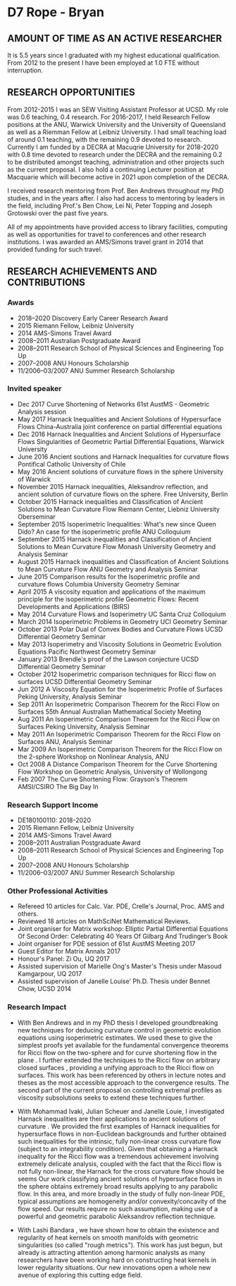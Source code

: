 #+options: toc:nil date:nil title:nil num:nil
#+latex_header: \input{settings}

* D7 Rope - Bryan

** AMOUNT OF TIME AS AN ACTIVE RESEARCHER

It is 5.5 years since I graduated with my highest educational qualification. From 2012 to the present I have been employed at 1.0 FTE without interruption. 

** RESEARCH OPPORTUNITIES

From 2012-2015 I was an SEW Visiting Assistant Professor at UCSD. My role was 0.6 teaching, 0.4 research. For 2016-2017, I held Research Fellow positions at the ANU, Warwick University and the University of Queensland as well as a Riemman Fellow at Leibniz University. I had small teaching load of around 0.1 teaching, with the remaining 0.9 devoted to research. Currently I am funded by a DECRA at Macuqrie University for 2018-2020 with 0.8 time devoted to research under the DECRA and the remaining 0.2 to be distributed amongst teaching, administration and other projects such as the current proposal. I also hold a continuing Lecturer position at Macquarie which will become active in 2021 upon completion of the DECRA.

I received research mentoring from Prof. Ben Andrews throughout my PhD studies, and in the years after. I also had access to mentoring by leaders in the field, including Prof.'s Ben Chow, Lei Ni, Peter Topping and Joseph Grotowski over the past five years.

All of my appointments have provided access to library facilities, computing as well as opportunities for travel to conferences and other research institutions. I was awarded an AMS/Simons travel grant in 2014 that provided funding for such travel.

** RESEARCH ACHIEVEMENTS AND CONTRIBUTIONS

*** Awards

 - 2018--2020 Discovery Early Career Research Award
 - 2015 Riemann Fellow, Leibniz University
 - 2014 AMS-Simons Travel Award
 - 2008--2011 Australian Postgraduate Award
 - 2008--2011 Research School of Physical Sciences and Engineering Top Up
 - 2007--2008 ANU Honours Scholarship
 - 11/2006--03/2007 ANU Summer Research Scholarship

*** Invited speaker

 - Dec 2017 Curve Shortening of Networks
   61st AustMS - Geometric Analysis session
 - May 2017 Harnack Inequalities and Ancient Solutions of Hypersurface Flows
   China-Australia joint conference on partial differential equations
 - Dec 2016 Harnack Inequalities and Ancient Solutions of Hypersurface Flows
   Singularities of Geometric Partial Differential Equations, Warwick University
 - June 2016 Ancient soutions and Harnack Inequalities for curvature flows
   Pontifical Catholic University of Chile
 - May 2016 Ancient solutions of curvature flows in the sphere
   University of Warwick
 - November 2015 Harnack inequalities, Aleksandrov reflection, and ancient solution of curvature flows on the sphere.
   Free University, Berlin
 - October 2015 Harnack inequalities and Classification of Ancient Solutions to Mean Curvature Flow
   Riemann Center, Liebniz University Oberseminar
 - September 2015 Isoperimetric Inequalities: What's new since Queen Dido? An case for the isoperimetric profile
   ANU Colloquium
 - September 2015 Harnack inequalities and Classification of Ancient Solutions to Mean Curvature Flow
   Monash University Geometry and Analysis Seminar
 - August 2015 Harnack inequalities and Classification of Ancient Solutions to Mean Curvature Flow
   ANU Geometry and Analysis Seminar
 - June 2015 Comparison results for the Isoperimetric profile and curvature flows
   Columbia University Geometry Seminar
 - April 2015 A viscosity equation and applications of the maximum principle for the isoperimetric profile
   Geometric Flows: Recent Developments and Applications (BIRS)
 - May 2014 Curvature Flows and Isoperimetry
   UC Santa Cruz Colloquium
 - March 2014 Isoperimetric Problems in Geometry
   UCI Geometry Seminar  
 - October 2013 Polar Dual of Convex Bodies and Curvature Flows
   UCSD Differential Geometry Seminar
 - May 2013 Isoperimetry and Viscosity Solutions in Geometric Evolution Equations
   Pacific Northwest Geometry Seminar
 - January 2013 Brendle's proof of the Lawson conjecture
   UCSD Differential Geometry Seminar
 - October 2012 Isoperimetric comparison techniques for Ricci flow on surfaces
   UCSD Differential Geometry Seminar
 - Jun 2012 A Viscosity Equation for the Isoperimetric Profile of Surfaces
   Peking University, Analysis Seminar
 - Sep 2011 An Isoperimetric Comparison Theorem for the Ricci Flow on Surfaces
   55th Annual Australian Mathematical Society Meeting
 - Aug 2011 An Isoperimetric Comparison Theorem for the Ricci Flow on Surfaces
   Peking University, Analysis Seminar
 - May 2011  An Isoperimetric Comparison Theorem for the Ricci Flow on Surfaces
   ANU, Analysis Seminar
 - Mar 2009  An Isoperimetric Comparison Theorem for the Ricci Flow on the $2$-sphere
   Workshop on Nonlinear Analysis, ANU
 - Oct 2008 A Distance Comparison Theorem for the Curve Shortening Flow
   Workshop on Geometric Analysis, University of Wollongong
 - Feb 2007 The Curve Shortening Flow: Grayson's Theorem\\
   AMSI/CSIRO The Big Day In

*** Research Support Income

 - DE180100110: 2018-2020
 - 2015 Riemann Fellow, Leibniz University
 - 2014 AMS-Simons Travel Award
 - 2008--2011 Australian Postgraduate Award
 - 2008--2011 Research School of Physical Sciences and Engineering Top Up
 - 2007--2008 ANU Honours Scholarship
 - 11/2006--03/2007 ANU Summer Research Scholarship
 
*** Other Professional Activities

 - Refereed 10 articles for Calc. Var. PDE, Crelle's Journal, Proc. AMS and others.
 - Reviewed 18 articles on MathSciNet Mathematical Reviews.
 - Joint organiser for Matrix workshop: Elliptic Partial Differential Equations Of Second Order: Celebrating 40 Years Of Gilbarg And Trudinger’s Book
 - Joint organiser for PDE session of 61st AustMS Meeting 2017
 - Guest Editor for Matrix Annals 2017
 - Honour's Panel: Zi Ou, UQ 2017
 - Assisted supervision of Marielle Ong's Master's Thesis under Masoud Kamgarpour, UQ 2017
 - Assisted supervision of Janelle Louise' Ph.D. Thesis under Bennet Chow, UCSD 2014

*** Research Impact

 - With Ben Andrews and in my PhD thesis I developed groundbreaking new techniques for deducing curvature control in geometric evolution equations using isoperimetric estimates. We used these to give the simplest proofs yet available for the fundamental convergence theorems for Ricci flow on the two-sphere \cite{MR2729306} and for curve shortening flow in the plane \cite{MR2794630,MR2843240}. I further extended the techniques to the Ricci flow on arbitrary closed surfaces \cite{Bryan}, providing a unifying approach to the Ricci flow on surfaces. This work has been referenced by others in lecture notes and theses as the most accessible approach to the convergence results. The second part of the current proposal on controlling extremal profiles as viscosity subsolutions seeks to extend these techniques further.

 - With Mohammad Ivaki, Julian Scheuer and Janelle Louie, I investigated Harnack inequalities are their applications to ancient solutions of curvature \cite{2017arXiv170307493B,bryanlouie,2016arXiv160401694B,2015arXiv150802821B,2015arXiv151203374B}. We provided the first examples of Harnack inequalities for hypersurface flows in non-Euclidean backgrounds and further obtained such inequalities for the intrinsic, fully non-linear cross curvature flow (subject to an integrability condition). Given that obtaining a Harnack inequality for the Ricci flow was a tremendous achievement involving extremely delicate analysis, coupled with the fact that the Ricci flow is not fully non-linear, the Harnack for the cross curvature flow should be seems Our work classifying ancient solutions of hypersurface flows in the sphere obtains extremely broad results applying to any parabolic flow. In this area, and more broadly in the study of fully non-linear PDE, typical assumptions are homogeneity and/or convexity/concavity of the flow speed. Our results require no such assumption, making use of a powerful and geometric parabolic Aleksandrov reflection technique.

 - With Lashi Bandara \cite{2017arXiv171209287B}, we have shown how to obtain the existence and regularity of heat kernels on smooth manifolds with geometric singularities (so called "rough metrics"). This work has just begun, but already is attracting attention among harmonic analysts as many researchers have been working hard on constructing heat kernels in lower regularity situations. Our new innovations open a whole new avenue of exploring this cutting edge field.
